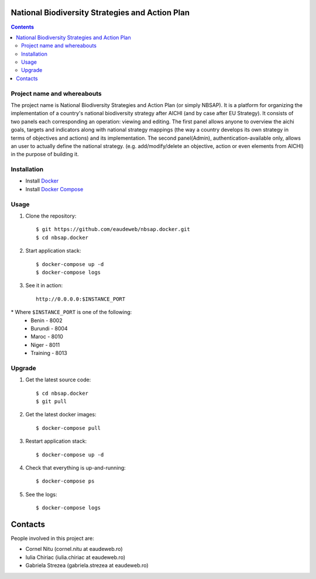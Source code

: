 National Biodiversity Strategies and Action Plan
================================================

.. contents ::


Project name and whereabouts
----------------------------
The project name is National Biodiversity Strategies and Action Plan (or simply NBSAP).
It is a platform for organizing the implementation of a country's
national biodiversity strategy after AICHI (and by case after EU Strategy).
It consists of two panels each corresponding an operation: viewing and editing.
The first panel allows anyone to overview the aichi goals, targets and
indicators along with national strategy mappings (the way a country develops its
own strategy in terms of objectives and actions) and its implementation.
The second panel(Admin), authentication-available only, allows an user to actually define
the national strategy. (e.g. add/modify/delete an objective, action or even
elements from AICHI) in the purpose of building it.


Installation
------------

* Install `Docker <https://docker.com>`_
* Install `Docker Compose <https://docs.docker.com/compose>`_

Usage
-----

1. Clone the repository::

    $ git https://github.com/eaudeweb/nbsap.docker.git
    $ cd nbsap.docker
   
2. Start application stack::

    $ docker-compose up -d
    $ docker-compose logs

3. See it in action::

    http://0.0.0.0:$INSTANCE_PORT

\* Where ``$INSTANCE_PORT`` is one of the following:
  * Benin - 8002
  * Burundi - 8004
  * Maroc - 8010
  * Niger - 8011
  * Training - 8013


Upgrade
-------

1. Get the latest source code::

    $ cd nbsap.docker
    $ git pull

2. Get the latest docker images::

    $ docker-compose pull

3. Restart application stack::

    $ docker-compose up -d

4. Check that everything is up-and-running::

   $ docker-compose ps

5. See the logs::

   $ docker-compose logs


Contacts
========

People involved in this project are:

* Cornel Nitu (cornel.nitu at eaudeweb.ro)
* Iulia Chiriac (iulia.chiriac at eaudeweb.ro)
* Gabriela Strezea (gabriela.strezea at eaudeweb.ro)
